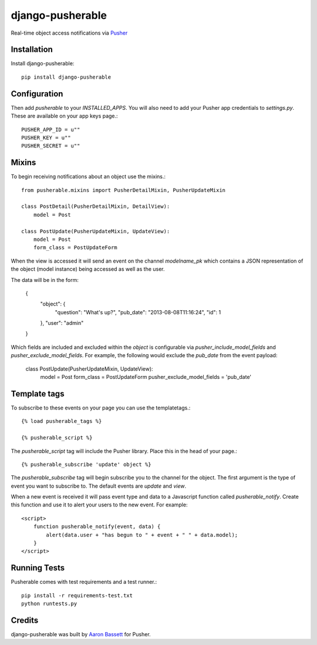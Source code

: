 =============================
django-pusherable
=============================

Real-time object access notifications via Pusher_

.. _Pusher: https://pusher.com

Installation
------------

Install django-pusherable::

    pip install django-pusherable


Configuration
-------------

Then add `pusherable` to your `INSTALLED_APPS`. You will also need to add your Pusher
app credentials to `settings.py`. These are available on your app keys page.::

    PUSHER_APP_ID = u""
    PUSHER_KEY = u""
    PUSHER_SECRET = u""

Mixins
------

To begin receiving notifications about an object use the mixins.::

    from pusherable.mixins import PusherDetailMixin, PusherUpdateMixin

    class PostDetail(PusherDetailMixin, DetailView):
        model = Post

    class PostUpdate(PusherUpdateMixin, UpdateView):
        model = Post
        form_class = PostUpdateForm

When the view is accessed it will send an event on the channel
`modelname_pk` which contains a JSON representation of the object (model instance)
being accessed as well as the user.

The data will be in the form:

    {
      "object": {
        "question": "What's up?",
        "pub_date": "2013-08-08T11:16:24",
        "id": 1
      },
      "user": "admin"
    }

Which fields are included and excluded within the `object` is configurable via
`pusher_include_model_fields` and `pusher_exclude_model_fields`. For example,
the following would exclude the `pub_date` from the event payload:

    class PostUpdate(PusherUpdateMixin, UpdateView):
        model = Post
        form_class = PostUpdateForm
        pusher_exclude_model_fields = 'pub_date'

Template tags
-------------

To subscribe to these events on your page you can use the templatetags.::

    {% load pusherable_tags %}

    {% pusherable_script %}

The `pusherable_script` tag will include the Pusher library. Place this in the
head of your page.::

    {% pusherable_subscribe 'update' object %}

The `pusherable_subscribe` tag will begin subscribe you to the channel for the
object. The first argument is the type of event you want to subscribe to.
The default events are `update` and `view`.

When a new event is received it will pass event type and data to a Javascript
function called `pusherable_notify`. Create this function and use it to alert your
users to the new event. For example::

    <script>
        function pusherable_notify(event, data) {
            alert(data.user + "has begun to " + event + " " + data.model);
        }
    </script>

Running Tests
-------------

Pusherable comes with test requirements and a test runner.::

    pip install -r requirements-test.txt
    python runtests.py


Credits
-------

django-pusherable was built by `Aaron Bassett`_ for Pusher.

.. _Aaron Bassett: https://twitter.com/aaronbassett



